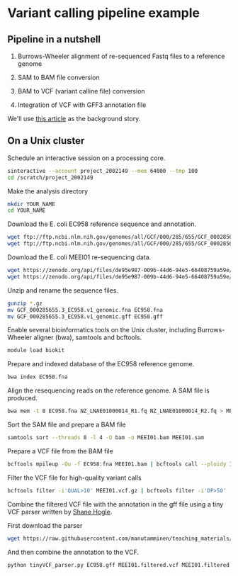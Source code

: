 # -*- org-export-babel-evaluate: nil -*-

#+PROPERTY: header-args :eval never-export

* Variant calling pipeline example

** Pipeline in a nutshell

1) Burrows-Wheeler alignment of re-sequenced Fastq files to a reference genome

2) SAM to BAM file conversion

3) BAM to VCF (variant calline file) conversion

4) Integration of VCF with GFF3 annotation file

We'll use [[https://jamanetwork.com/journals/jamaophthalmology/fullarticle/2552682][this article]] as the background story.

** On a Unix cluster

Schedule an interactive session on a processing core.

#+BEGIN_SRC sh
sinteractive --account project_2002149 --mem 64000 --tmp 100
cd /scratch/project_2002149
#+END_SRC

Make the analysis directory

#+BEGIN_SRC sh
mkdir YOUR_NAME
cd YOUR_NAME
#+END_SRC


Download the E. coli EC958 reference sequence and annotation.

#+BEGIN_SRC sh
wget ftp://ftp.ncbi.nlm.nih.gov/genomes/all/GCF/000/285/655/GCF_000285655.3_EC958.v1/GCF_000285655.3_EC958.v1_genomic.fna.gz
wget ftp://ftp.ncbi.nlm.nih.gov/genomes/all/GCF/000/285/655/GCF_000285655.3_EC958.v1/GCF_000285655.3_EC958.v1_genomic.gff.gz
#+END_SRC


Download the E. coli MEEI01 re-sequencing data.

#+BEGIN_SRC sh
wget https://zenodo.org/api/files/de95e987-009b-44d6-94e5-66408759a59e/NZ_LNAE01000014_R1.fq.gz
wget https://zenodo.org/api/files/de95e987-009b-44d6-94e5-66408759a59e/NZ_LNAE01000014_R2.fq.gz
#+END_SRC


Unzip and rename the sequence files.

#+BEGIN_SRC sh
gunzip *.gz
mv GCF_000285655.3_EC958.v1_genomic.fna EC958.fna
mv GCF_000285655.3_EC958.v1_genomic.gff EC958.gff
#+END_SRC



Enable several bioinformatics tools on the Unix cluster, including Burrows-Wheeler aligner (bwa),
samtools and bcftools.

#+BEGIN_SRC sh
module load biokit
#+END_SRC


Prepare and indexed database of the EC958 reference genome.

#+BEGIN_SRC sh
bwa index EC958.fna
#+END_SRC


Align the resequencing reads on the reference genome. A SAM file is produced.

#+BEGIN_SRC sh
bwa mem -t 8 EC958.fna NZ_LNAE01000014_R1.fq NZ_LNAE01000014_R2.fq > MEEI01.sam
#+END_SRC


Sort the SAM file and prepare a BAM file

#+BEGIN_SRC sh
samtools sort --threads 8 -l 4 -O bam -o MEEI01.bam MEEI01.sam
#+END_SRC


Prepare a VCF file from the BAM file

#+BEGIN_SRC sh
bcftools mpileup -Ou -f EC958.fna MEEI01.bam | bcftools call --ploidy 1 -vcO z -o MEEI01.vcf.gz
#+END_SRC


Filter the VCF file for high-quality variant calls

#+BEGIN_SRC sh
bcftools filter -i'QUAL>10' MEEI01.vcf.gz | bcftools filter -i'DP>50' | bcftools filter -i'IMF > 0.8' -o MEEI01.filtered.vcf
#+END_SRC


Combine the filtered VCF file with the annotation in the gff file using a tiny VCF parser written by [[https://github.com/slhogle/UTU_microbial_genomics/blob/master/PART_II.md][Shane Hogle]].

First download the parser

#+BEGIN_SRC sh
wget https://raw.githubusercontent.com/manutamminen/teaching_materials/master/tinyVCF_parser.py
#+END_SRC


And then combine the annotation to the VCF.

#+BEGIN_SRC sh
python tinyVCF_parser.py EC958.gff MEEI01.filtered.vcf MEEI01.filtered.annotated.vcf
#+END_SRC



